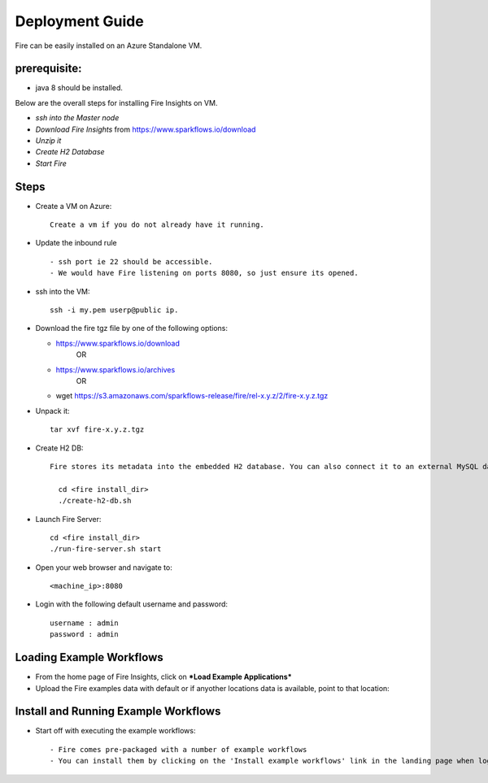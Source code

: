 Deployment Guide
=======================

Fire can be easily installed on an Azure Standalone VM. 

prerequisite:
------------

* java 8 should be installed.

Below are the overall steps for installing Fire Insights on VM.

- *ssh into the Master node*
- *Download Fire Insights* from https://www.sparkflows.io/download
- *Unzip it*
- *Create H2 Database*
- *Start Fire*

Steps
------

* Create a VM on Azure::

    Create a vm if you do not already have it running.

* Update the inbound rule ::

    - ssh port ie 22 should be accessible.
    - We would have Fire listening on ports 8080, so just ensure its opened.
    

* ssh into the VM::

    ssh -i my.pem userp@public ip.

* Download the fire tgz file by one of the following options:

  * https://www.sparkflows.io/download    
       OR   
  * https://www.sparkflows.io/archives
       OR
  * wget https://s3.amazonaws.com/sparkflows-release/fire/rel-x.y.z/2/fire-x.y.z.tgz
  
  
* Unpack it::

    tar xvf fire-x.y.z.tgz


* Create H2 DB::

    Fire stores its metadata into the embedded H2 database. You can also connect it to an external MySQL database.

      cd <fire install_dir>
      ./create-h2-db.sh
    
* Launch Fire Server::

    cd <fire install_dir>
    ./run-fire-server.sh start

* Open your web browser and navigate to:: 
  
    <machine_ip>:8080

* Login with the following default username and password:: 

    username : admin
    password : admin
   
   
Loading Example Workflows
-------------------------

* From the home page of Fire Insights, click on ***Load Example Applications***

* Upload the Fire examples data with default or if anyother locations data is available, point to that location::

       
Install and Running Example Workflows
------------------------

* Start off with executing the example workflows::

    - Fire comes pre-packaged with a number of example workflows
    - You can install them by clicking on the 'Install example workflows' link in the landing page when logged in as the `admin` user.
    

